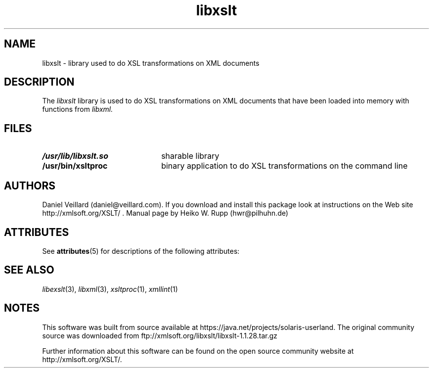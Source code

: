 '\" te
.TH libxslt 3 "30 August 2001"
.SH NAME
libxslt \- library used to do XSL transformations on XML documents
.SH DESCRIPTION
The 
.I libxslt
library is used to do XSL transformations on XML documents that
have been loaded into memory with functions from
.I libxml.
.LP
.SH FILES
.TP 2.2i
.B /usr/lib/libxslt.so
sharable library
.TP
.B /usr/bin/xsltproc
binary application to do XSL transformations on the command line
.SH AUTHORS
Daniel Veillard (daniel@veillard.com).
If you download and install this package look at instructions on the
Web site http://xmlsoft.org/XSLT/ .
Manual page by Heiko W. Rupp (hwr@pilhuhn.de)

.\" Oracle has added the ARC stability level to this manual page
.SH ATTRIBUTES
See
.BR attributes (5)
for descriptions of the following attributes:
.sp
.TS
box;
cbp-1 | cbp-1
l | l .
ATTRIBUTE TYPE	ATTRIBUTE VALUE 
=
Availability	library/libxslt
=
Stability	Uncommitted
.TE 
.PP
.SH SEE ALSO
.IR libexslt (3), 
.IR libxml (3), 
.IR xsltproc (1), 
.IR xmllint (1)
.\" end of manual page


.SH NOTES

.\" Oracle has added source availability information to this manual page
This software was built from source available at https://java.net/projects/solaris-userland.  The original community source was downloaded from  ftp://xmlsoft.org/libxslt/libxslt-1.1.28.tar.gz

Further information about this software can be found on the open source community website at http://xmlsoft.org/XSLT/.
